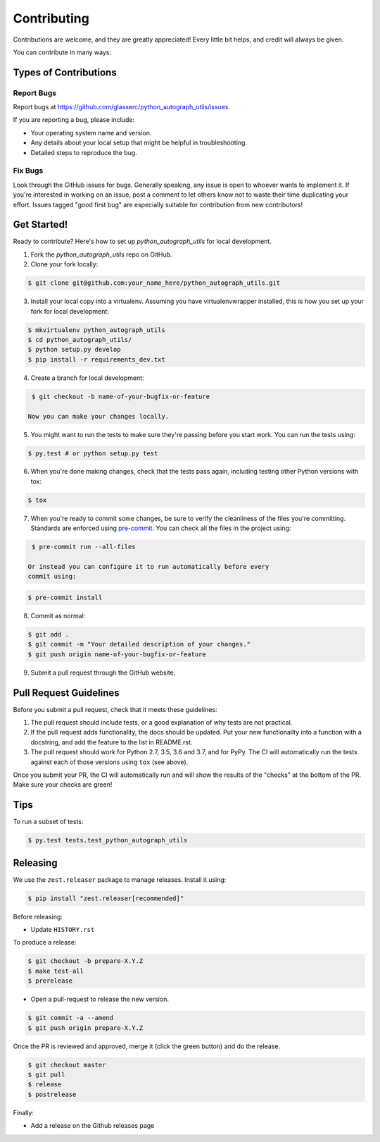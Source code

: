.. highlight:: shell

============
Contributing
============

Contributions are welcome, and they are greatly appreciated! Every little bit
helps, and credit will always be given.

You can contribute in many ways:

Types of Contributions
----------------------

Report Bugs
~~~~~~~~~~~

Report bugs at https://github.com/glasserc/python_autograph_utils/issues.

If you are reporting a bug, please include:

* Your operating system name and version.
* Any details about your local setup that might be helpful in troubleshooting.
* Detailed steps to reproduce the bug.

Fix Bugs
~~~~~~~~

Look through the GitHub issues for bugs. Generally speaking, any issue
is open to whoever wants to implement it. If you're interested in
working on an issue, post a comment to let others know not to waste
their time duplicating your effort. Issues tagged "good first bug" are
especially suitable for contribution from new contributors!

Get Started!
------------

Ready to contribute? Here's how to set up `python_autograph_utils` for local development.

1. Fork the `python_autograph_utils` repo on GitHub.
2. Clone your fork locally:

.. code-block:: bash

    $ git clone git@github.com:your_name_here/python_autograph_utils.git

3. Install your local copy into a virtualenv. Assuming you have virtualenvwrapper installed, this is how you set up your fork for local development:

.. code-block:: bash

    $ mkvirtualenv python_autograph_utils
    $ cd python_autograph_utils/
    $ python setup.py develop
    $ pip install -r requirements_dev.txt

4. Create a branch for local development:

.. code-block:: bash

    $ git checkout -b name-of-your-bugfix-or-feature

   Now you can make your changes locally.

5. You might want to run the tests to make sure they're passing before you start work.
   You can run the tests using:

.. code-block:: bash

    $ py.test # or python setup.py test

6. When you're done making changes, check that the tests pass again, including
   testing other Python versions with tox:

.. code-block:: bash

    $ tox

7. When you're ready to commit some changes, be sure to verify the
   cleanliness of the files you're committing. Standards are enforced
   using `pre-commit <https://pre-commit.com/>`_. You can check all
   the files in the project using:

.. code-block:: bash

    $ pre-commit run --all-files

   Or instead you can configure it to run automatically before every
   commit using:

.. code-block:: bash

    $ pre-commit install

8. Commit as normal:

.. code-block:: bash

    $ git add .
    $ git commit -m "Your detailed description of your changes."
    $ git push origin name-of-your-bugfix-or-feature

9. Submit a pull request through the GitHub website.

Pull Request Guidelines
-----------------------

Before you submit a pull request, check that it meets these guidelines:

1. The pull request should include tests, or a good explanation of why
   tests are not practical.
2. If the pull request adds functionality, the docs should be updated. Put
   your new functionality into a function with a docstring, and add the
   feature to the list in README.rst.
3. The pull request should work for Python 2.7, 3.5, 3.6 and 3.7, and
   for PyPy. The CI will automatically run the tests against each of
   those versions using ``tox`` (see above).

Once you submit your PR, the CI will automatically run and will show
the results of the "checks" at the bottom of the PR. Make sure your
checks are green!

Tips
----

To run a subset of tests:

.. code-block:: bash

    $ py.test tests.test_python_autograph_utils


Releasing
---------

We use the ``zest.releaser`` package to manage releases. Install it using:

.. code-block:: bash

    $ pip install "zest.releaser[recommended]"

Before releasing:

- Update ``HISTORY.rst``

To produce a release:

.. code-block:: bash

    $ git checkout -b prepare-X.Y.Z
    $ make test-all
    $ prerelease

- Open a pull-request to release the new version.

.. code-block:: bash

    $ git commit -a --amend
    $ git push origin prepare-X.Y.Z

Once the PR is reviewed and approved, merge it (click the green
button) and do the release.

.. code-block:: bash

    $ git checkout master
    $ git pull
    $ release
    $ postrelease

Finally:

- Add a release on the Github releases page
